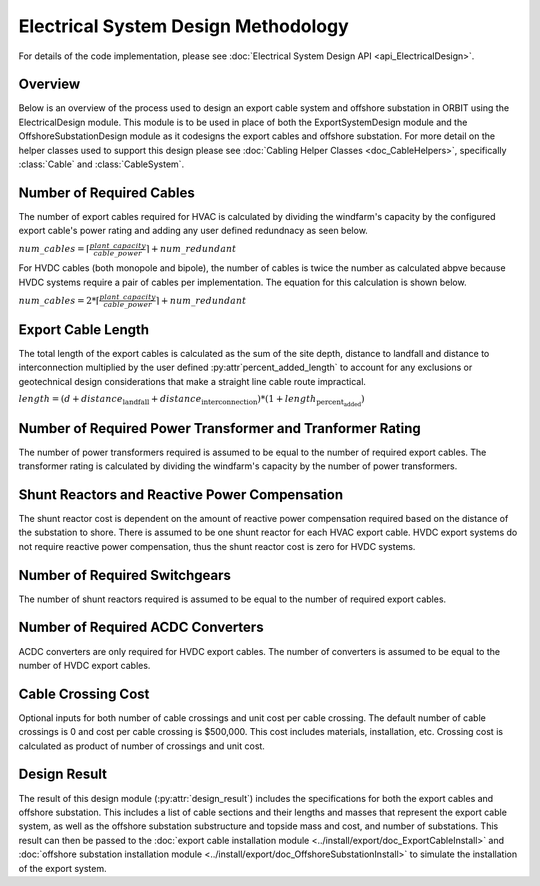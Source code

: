 Electrical System Design Methodology
====================================

For details of the code implementation, please see
:doc:`Electrical System Design API <api_ElectricalDesign>`.

Overview
--------

Below is an overview of the process used to design an export cable system and
offshore substation in ORBIT using the ElectricalDesign module. This module is to be
used in place of both the ExportSystemDesign module and the OffshoreSubstationDesign
module as it codesigns the export cables and offshore substation. For more detail on the
helper classes used to support this design please see :doc:`Cabling Helper Classes
<doc_CableHelpers>`, specifically :class:`Cable` and :class:`CableSystem`.


Number of Required Cables
---------
The number of export cables required for HVAC is calculated by dividing the windfarm's
capacity by the configured export cable's power rating and adding any user
defined redundnacy as seen below.

:math:`num\_cables = \lceil\frac{plant\_capacity}{cable\_power}\rceil + num\_redundant`

For HVDC cables (both monopole and bipole), the number of cables is twice the number as
calculated abpve because HVDC systems require a pair of cables per implementation.
The equation for this calculation is shown below.

:math:`num\_cables = 2 * \lceil\frac{plant\_capacity}{cable\_power}\rceil + num\_redundant`

Export Cable Length
---------
The total length of the export cables is calculated as the sum of the site
depth, distance to landfall and distance to interconnection multiplied by the
user defined :py:attr`percent_added_length` to account for any exclusions or
geotechnical design considerations that make a straight line cable route
impractical.

:math:`length = (d + distance_\text{landfall} + distance_\text{interconnection}) * (1 + length_\text{percent_added})`


Number of Required Power Transformer and Tranformer Rating
---------
The number of power transformers required is assumed to be equal to the number
of required export cables. The transformer rating is calculated by dividing the
windfarm's capacity by the number of power transformers.


Shunt Reactors and Reactive Power Compensation
---------
The shunt reactor cost is dependent on the amount of reactive power compensation
required based on the distance of the substation to shore. There is assumed to be
one shunt reactor for each HVAC export cable. HVDC export systems do not require
reactive power compensation, thus the shunt reactor cost is zero for HVDC systems.


Number of Required Switchgears
---------
The number of shunt reactors required is assumed to be equal to the number of
required export cables.


Number of Required AC\DC Converters
---------
AC\DC converters are only required for HVDC export cables. The number of converters
is assumed to be equal to the number of HVDC export cables.


Cable Crossing Cost
---------
Optional inputs for both number of cable crossings and unit cost per cable
crossing.  The default number of cable crossings is 0 and cost per cable
crossing is $500,000. This cost includes materials, installation, etc. Crossing
cost is calculated as product of number of crossings and unit cost.


Design Result
---------
The result of this design module (:py:attr:`design_result`) includes the
specifications for both the export cables and offshore substation. This includes
a list of cable sections and their lengths and masses that represent the export
cable system, as well as the offshore substation substructure and topside mass
and cost, and number of substations. This result can then be passed to the
:doc:`export cable installation module <../install/export/doc_ExportCableInstall>` and
:doc:`offshore substation installation module <../install/export/doc_OffshoreSubstationInstall>`
to simulate the installation of the export system.

